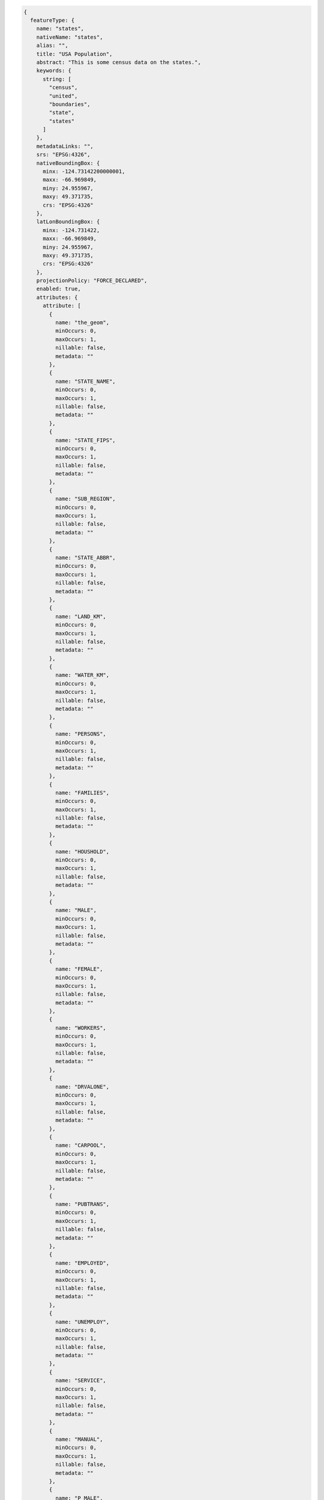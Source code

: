 .. _featuretype_json:

.. code-block:: javascript 

   {
     featureType: {
       name: "states", 
       nativeName: "states", 
       alias: "", 
       title: "USA Population", 
       abstract: "This is some census data on the states.", 
       keywords: {
         string: [
           "census", 
           "united", 
           "boundaries", 
           "state", 
           "states"
         ]
       }, 
       metadataLinks: "", 
       srs: "EPSG:4326", 
       nativeBoundingBox: {
         minx: -124.73142200000001, 
         maxx: -66.969849, 
         miny: 24.955967, 
         maxy: 49.371735, 
         crs: "EPSG:4326"
       }, 
       latLonBoundingBox: {
         minx: -124.731422, 
         maxx: -66.969849, 
         miny: 24.955967, 
         maxy: 49.371735, 
         crs: "EPSG:4326"
       }, 
       projectionPolicy: "FORCE_DECLARED", 
       enabled: true, 
       attributes: {
         attribute: [
           {
             name: "the_geom", 
             minOccurs: 0, 
             maxOccurs: 1, 
             nillable: false, 
             metadata: ""
           }, 
           {
             name: "STATE_NAME", 
             minOccurs: 0, 
             maxOccurs: 1, 
             nillable: false, 
             metadata: ""
           }, 
           {
             name: "STATE_FIPS", 
             minOccurs: 0, 
             maxOccurs: 1, 
             nillable: false, 
             metadata: ""
           }, 
           {
             name: "SUB_REGION", 
             minOccurs: 0, 
             maxOccurs: 1, 
             nillable: false, 
             metadata: ""
           }, 
           {
             name: "STATE_ABBR", 
             minOccurs: 0, 
             maxOccurs: 1, 
             nillable: false, 
             metadata: ""
           }, 
           {
             name: "LAND_KM", 
             minOccurs: 0, 
             maxOccurs: 1, 
             nillable: false, 
             metadata: ""
           }, 
           {
             name: "WATER_KM", 
             minOccurs: 0, 
             maxOccurs: 1, 
             nillable: false, 
             metadata: ""
           }, 
           {
             name: "PERSONS", 
             minOccurs: 0, 
             maxOccurs: 1, 
             nillable: false, 
             metadata: ""
           }, 
           {
             name: "FAMILIES", 
             minOccurs: 0, 
             maxOccurs: 1, 
             nillable: false, 
             metadata: ""
           }, 
           {
             name: "HOUSHOLD", 
             minOccurs: 0, 
             maxOccurs: 1, 
             nillable: false, 
             metadata: ""
           }, 
           {
             name: "MALE", 
             minOccurs: 0, 
             maxOccurs: 1, 
             nillable: false, 
             metadata: ""
           }, 
           {
             name: "FEMALE", 
             minOccurs: 0, 
             maxOccurs: 1, 
             nillable: false, 
             metadata: ""
           }, 
           {
             name: "WORKERS", 
             minOccurs: 0, 
             maxOccurs: 1, 
             nillable: false, 
             metadata: ""
           }, 
           {
             name: "DRVALONE", 
             minOccurs: 0, 
             maxOccurs: 1, 
             nillable: false, 
             metadata: ""
           }, 
           {
             name: "CARPOOL", 
             minOccurs: 0, 
             maxOccurs: 1, 
             nillable: false, 
             metadata: ""
           }, 
           {
             name: "PUBTRANS", 
             minOccurs: 0, 
             maxOccurs: 1, 
             nillable: false, 
             metadata: ""
           }, 
           {
             name: "EMPLOYED", 
             minOccurs: 0, 
             maxOccurs: 1, 
             nillable: false, 
             metadata: ""
           }, 
           {
             name: "UNEMPLOY", 
             minOccurs: 0, 
             maxOccurs: 1, 
             nillable: false, 
             metadata: ""
           }, 
           {
             name: "SERVICE", 
             minOccurs: 0, 
             maxOccurs: 1, 
             nillable: false, 
             metadata: ""
           }, 
           {
             name: "MANUAL", 
             minOccurs: 0, 
             maxOccurs: 1, 
             nillable: false, 
             metadata: ""
           }, 
           {
             name: "P_MALE", 
             minOccurs: 0, 
             maxOccurs: 1, 
             nillable: false, 
             metadata: ""
           }, 
           {
             name: "P_FEMALE", 
             minOccurs: 0, 
             maxOccurs: 1, 
             nillable: false, 
             metadata: ""
           }, 
           {
             name: "SAMP_POP", 
             minOccurs: 0, 
             maxOccurs: 1, 
             nillable: false, 
             metadata: ""
           }
         ]
       }, 
       maxFeatures: 0, 
       numDecimals: 0, 
       nativeCRS: "GEOGCS["GCS_WGS_1984", 
     DATUM["WGS_1984", 
       SPHEROID["WGS_1984", 6378137.0, 298.257223563]], 
     PRIMEM["Greenwich", 0.0], 
     UNIT["degree", 0.017453292519943295], 
     AXIS["Longitude", EAST], 
     AXIS["Latitude", NORTH]]", 
       store: "states_shapefile", 
       namespace: "topp", 
       metadata: {
         kml.regionateAttribute: {
           string: ""
         }, 
         cacheAgeMax: {
           string: 3600
         }, 
         indexingEnabled: {
           boolean: false
         }, 
         cachingEnabled: {
           boolean: true
         }, 
         kml.regionateStrategy: {
           string: ""
         }, 
         dirName: {
           string: "states"
         }, 
         kml.regionateFeatureLimit: {
           int: 10
         }
       }
     }
   }
